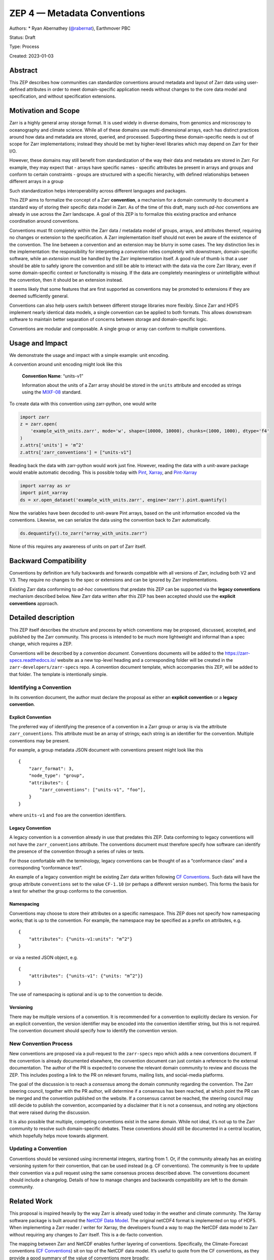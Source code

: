 ZEP 4 — Metadata Conventions
============================

Authors: \* Ryan Abernathey
(`@rabernat <https://github.com/rabernat>`__), Earthmover PBC

Status: Draft

Type: Process

Created: 2023-01-03

Abstract
--------

This ZEP describes how communities can standardize conventions around
metadata and layout of Zarr data using user-defined attributes in order
to meet domain-specific application needs without changes to the core
data model and specification, and without specification extensions.

Motivation and Scope
--------------------

Zarr is a highly general array storage format. It is used widely in
diverse domains, from genomics and microscopy to oceanography and
climate science. While all of these domains use multi-dimensional
arrays, each has distinct practices around how data and metadata are
stored, queried, and processed. Supporting these domain-specific needs
is out of scope for Zarr implementations; instead they should be met by
higher-level libraries which may depend on Zarr for their I/O.

However, these domains may still benefit from standardization of the way
their data and metadata are stored in Zarr. For example, they may expect
that - arrays have specific names - specific attributes be present in
arrays and groups and conform to certain constraints - groups are
structured with a specific hierarchy, with defined relationships between
different arrays in a group

Such standardization helps interoperability across different languages
and packages.

This ZEP aims to formalize the concept of a Zarr **convention**, a
mechanism for a domain community to document a standard way of storing
their specific data model in Zarr. As of the time of this draft, many
such *ad-hoc* conventions are already in use across the Zarr landscape.
A goal of this ZEP is to formalize this existing practice and enhance
coordination around conventions.

Conventions must fit completely within the Zarr data / metadata model of
groups, arrays, and attributes thereof, requiring no changes or
extension to the specification. A Zarr implementation itself should not
even be aware of the existence of the convention. The line between a
convention and an extension may be blurry in some cases. The key
distinction lies in the implementation: the responsibility for
interpreting a *convention* relies completely with downstream,
domain-specific software, while an *extension* must be handled by the
Zarr implementation itself. A good rule of thumb is that a user should
be able to safely ignore the convention and still be able to interact
with the data via the core Zarr library, even if some domain-specific
context or functionality is missing. If the data are completely
meaningless or unintelligible without the convention, then it should be
an extension instead.

It seems likely that some features that are first supported as
conventions may be promoted to extensions if they are deemed
sufficiently general.

Conventions can also help users switch between different storage
libraries more flexibly. Since Zarr and HDF5 implement nearly identical
data models, a single convention can be applied to both formats. This
allows downstream software to maintain better separation of concerns
between storage and domain-specific logic.

Conventions are modular and composable. A single group or array can
conform to multiple conventions.

Usage and Impact
----------------

We demonstrate the usage and impact with a simple example: unit
encoding.

A convention around unit encoding might look like this

   **Convention Name**: “units-v1”

   Information about the units of a Zarr array should be stored in the
   ``units`` attribute and encoded as strings using the
   `MIXF-08 <http://people.csail.mit.edu/jaffer/MIXF/MIXF-08>`__
   standard.

To create data with this convention using zarr-python, one would write

.. code:: python

   import zarr
   z = zarr.open(
       'example_with_units.zarr', mode='w', shape=(10000, 10000), chunks=(1000, 1000), dtype='f4'
   )
   z.attrs['units'] = 'm^2' 
   z.attrs['zarr_conventions'] = ["units-v1"]

Reading back the data with zarr-python would work just fine. However,
reading the data with a unit-aware package would enable automatic
decoding. This is possible today with
`Pint <https://pint.readthedocs.io/>`__,
`Xarray <https://xarray.pydata.org/>`__, and
`Pint-Xarray <https://pint-xarray.readthedocs.io/>`__

.. code:: python

   import xarray as xr
   import pint_xarray
   ds = xr.open_dataset('example_with_units.zarr', engine='zarr').pint.quantify()

Now the variables have been decoded to unit-aware Pint arrays, based on
the unit information encoded via the conventions. Likewise, we can
serialize the data using the convention back to Zarr automatically.

.. code:: python

   ds.dequantify().to_zarr("array_with_units.zarr")

None of this requires any awareness of units on part of Zarr itself.

Backward Compatibility
----------------------

Conventions by definition are fully backwards and forwards compatible
with all versions of Zarr, including both V2 and V3. They require no
changes to the spec or extensions and can be ignored by Zarr
implementations.

Existing Zarr data conforming to *ad-hoc* conventions that predate this
ZEP can be supported via the **legacy conventions** mechanism described
below. New Zarr data written after this ZEP has been accepted should use
the **explicit conventions** approach.

Detailed description
--------------------

This ZEP itself describes the structure and process by which conventions
may be proposed, discussed, accepted, and published by the Zarr
community. This process is intended to be much more lightweight and
informal than a spec change, which requires a ZEP.

Conventions will be described by a *convention document*. Conventions
documents will be added to the https://zarr-specs.readthedocs.io/
website as a new top-level heading and a corresponding folder will be
created in the ``zarr-developers/zarr-specs`` repo. A convention
document template, which accompanies this ZEP, will be added to that
folder. The template is intentionally simple.

Identifying a Convention
~~~~~~~~~~~~~~~~~~~~~~~~

In its convention document, the author must declare the proposal as
either an **explicit convention** or a **legacy convention**.

Explicit Convention
^^^^^^^^^^^^^^^^^^^

The preferred way of identifying the presence of a convention in a Zarr
group or array is via the attribute ``zarr_conventions``. This attribute
must be an array of strings; each string is an identifier for the
convention. Multiple conventions may be present.

For example, a group metadata JSON document with conventions present
might look like this

::

   {
       "zarr_format": 3,
       "node_type": "group",
       "attributes": {
           "zarr_conventions": ["units-v1", "foo"],
       }
   }

where ``units-v1`` and ``foo`` are the convention identifiers.

Legacy Convention
^^^^^^^^^^^^^^^^^

A legacy convention is a convention already in use that predates this
ZEP. Data conforming to legacy conventions will not have the
``zarr_conventions`` attribute. The conventions document must therefore
specify how software can identify the presence of the convention through
a series of rules or tests.

For those comfortable with the terminology, legacy conventions can be
thought of as a “conformance class” and a corresponding “conformance
test”.

An example of a legacy convention might be existing Zarr data written
following `CF
Conventions <https://cfconventions.org/Data/cf-conventions/cf-conventions-1.10/cf-conventions.html>`__.
Such data will have the group attribute ``conventions`` set to the value
``CF-1.10`` (or perhaps a different version number). This forms the
basis for a test for whether the group conforms to the convention.

Namespacing
^^^^^^^^^^^

Conventions may choose to store their attributes on a specific
namespace. This ZEP does not specify how namespacing works; that is up
to the convention. For example, the namespace may be specified as a
prefix on attributes, e.g.

::

   {
       "attributes": {"units-v1:units": "m^2"}
   }

or via a nested JSON object, e.g.

::

   {
       "attributes": {"units-v1": {"units: "m^2"}}
   }

The use of namespacing is optional and is up to the convention to
decide.

Versioning
^^^^^^^^^^

There may be multiple versions of a convention. It is recommended for a
convention to explicitly declare its version. For an explicit
convention, the version identifier may be encoded into the convention
identifier string, but this is not required. The convention document
should specify how to identify the convention version.

New Convention Process
~~~~~~~~~~~~~~~~~~~~~~

New conventions are proposed via a pull-request to the ``zarr-specs``
repo which adds a new conventions document. If the convention is already
documented elsewhere, the convention document can just contain a
reference to the external documentation. The author of the PR is
expected to convene the relevant domain community to review and discuss
the ZEP. This includes posting a link to the PR on relevant forums,
mailing lists, and social-media platforms.

The goal of the discussion is to reach a *consensus* among the domain
community regarding the convention. The Zarr steering council, together
with the PR author, will determine if a consensus has been reached, at
which point the PR can be merged and the convention published on the
website. If a consensus cannot be reached, the steering council may
still decide to publish the convention, accompanied by a disclaimer that
it is not a consensus, and noting any objections that were raised during
the discussion.

It is also possible that multiple, competing conventions exist in the
same domain. While not ideal, it’s not up to the Zarr community to
resolve such domain-specific debates. These conventions should still be
documented in a central location, which hopefully helps move towards
alignment.

Updating a Convention
~~~~~~~~~~~~~~~~~~~~~

Conventions should be versioned using incremental integers, starting
from 1. Or, if the community already has an existing versioning system
for their convention, that can be used instead (e.g. CF conventions).
The community is free to update their convention via a pull request
using the same consensus process described above. The conventions
document should include a changelog. Details of how to manage changes
and backwards compatibility are left to the domain community.

Related Work
------------

This proposal is inspired heavily by the way Zarr is already used today
in the weather and climate community. The Xarray software package is
built around the `NetCDF Data
Model <https://docs.unidata.ucar.edu/netcdf-c/current/netcdf_data_model.html>`__.
The original netCDF4 format is implemented on top of HDF5. When
implementing a Zarr reader / writer for Xarray, the developers found a
way to map the NetCDF data model to Zarr without requiring any changes
to Zarr itself. This is a de-facto convention.

The mapping between Zarr and NetCDF enables further layering of
conventions. Specifically, the Climate-Forecast conventions (`CF
Conventions <https://cfconventions.org/Data/cf-conventions/cf-conventions-1.10/cf-conventions.html>`__)
sit on top of the NetCDF data model. It’s useful to quote from the CF
conventions, as they provide a good summary of the value of conventions
more broadly:

   The netCDF interface enables but does not require the creation of
   self-describing datasets. The purpose of the CF conventions is to
   require conforming datasets to contain sufficient metadata that they
   are self-describing in the sense that each variable in the file has
   an associated description of what it represents, including physical
   units if appropriate, and that each value can be located in space
   (relative to earth-based coordinates) and time.

   An important benefit of a convention is that it enables software
   tools to display data and perform operations on specified subsets of
   the data with minimal user intervention. It is possible to provide
   the metadata describing how a field is located in time and space in
   many different ways that a human would immediately recognize as
   equivalent. The purpose in restricting how the metadata is
   represented is to make it practical to write software that allows a
   machine to parse that metadata and to automatically associate each
   data value with its location in time and space. It is equally
   important that the metadata be easy for human users to write and to
   understand.

By separating the conventions from the underlying storage container, we
enable more modularity in a domain’s software ecosystem. With
conventions, Zarr can be substituted more easily for HDF5 with minimal
changes to the rest of the software stack.

There are already many conventions operating today in Zarr. Prominent
examples include

-  `Open Microscopy Next Generation File
   Format <https://ngff.openmicroscopy.org/>`__ (OME-NGFF) and its
   implementation in the
   `ome-zarr-py <https://ome-zarr.readthedocs.io/>`__ package
-  The `Xarray Zarr dimension
   encoding <https://docs.xarray.dev/en/stable/internals/zarr-encoding-spec.html>`__
   specification, implemented as part of the mapping of Zarr to NetCDF
-  The `GDAL Zarr Driven <https://gdal.org/drivers/raster/zarr.html>`__
   and its encoding of spatial coordinate reference systems in user
   attributes
-  The proposed `GeoZARR
   Spec <https://github.com/christophenoel/geozarr-spec>`__. This spec
   is incompatible with GDAL’s implementation (see `github
   issue <https://github.com/christophenoel/geozarr-spec/issues/3>`__),
   which highlights the need for a central repository of conventions.

Implementation
--------------

Implementation of this ZEP requires only changes to the zarr-specs
website.

Alternatives
------------

The main alternative to the concept of conventions is the concept of an
optional extension, discussed in ZEP0001. All of the features described
above could be implemented as spec extensions instead. Then the
responsibility for parsing the extensions and implementing the expected
features (e.g. creating geographical coordinate reference systems,
decoding units) would have to be handled by the Zarr implementation.
This would lead to potentially unlimited scope increases for the zarr
core libraries.

Discussion
----------

License
-------

.. raw:: html

   <p xmlns:dct="http://purl.org/dc/terms/">

To the extent possible under law, the authors have waived all copyright
and related or neighboring rights to ZEP 4.

.. raw:: html

   </p>
